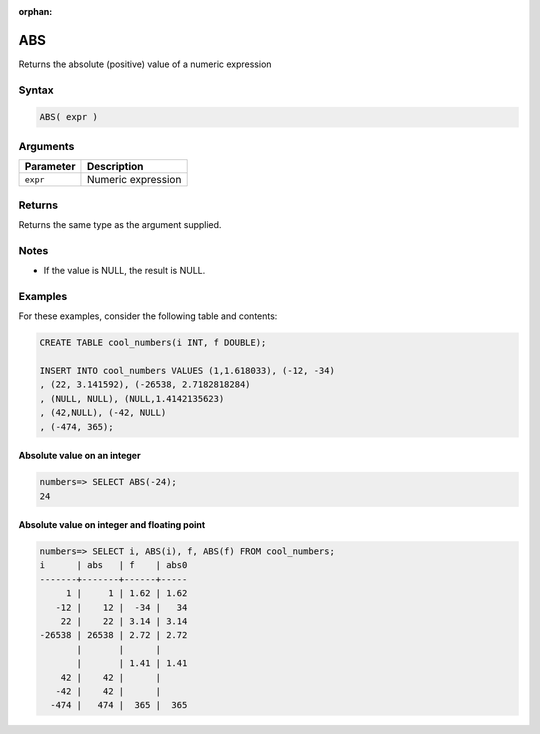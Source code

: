 :orphan:

.. _abs:

**************************
ABS
**************************

Returns the absolute (positive) value of a numeric expression

Syntax
==========


.. code-block:: postgres

   ABS( expr )

Arguments
============

.. list-table:: 
   :widths: auto
   :header-rows: 1
   
   * - Parameter
     - Description
   * - ``expr``
     - Numeric expression

Returns
============

Returns the same type as the argument supplied.

Notes
=======

* If the value is NULL, the result is NULL.

Examples
===========

For these examples, consider the following table and contents:

.. code-block:: postgres

   CREATE TABLE cool_numbers(i INT, f DOUBLE);
   
   INSERT INTO cool_numbers VALUES (1,1.618033), (-12, -34)
   , (22, 3.141592), (-26538, 2.7182818284)
   , (NULL, NULL), (NULL,1.4142135623)
   , (42,NULL), (-42, NULL)
   , (-474, 365);


Absolute value on an integer
-------------------------------

.. code-block:: psql

   numbers=> SELECT ABS(-24);
   24

Absolute value on integer and floating point
-----------------------------------------------

.. code-block:: psql

   
   numbers=> SELECT i, ABS(i), f, ABS(f) FROM cool_numbers;
   i      | abs   | f    | abs0
   -------+-------+------+-----
        1 |     1 | 1.62 | 1.62
      -12 |    12 |  -34 |   34
       22 |    22 | 3.14 | 3.14
   -26538 | 26538 | 2.72 | 2.72
          |       |      |     
          |       | 1.41 | 1.41
       42 |    42 |      |     
      -42 |    42 |      |     
     -474 |   474 |  365 |  365

